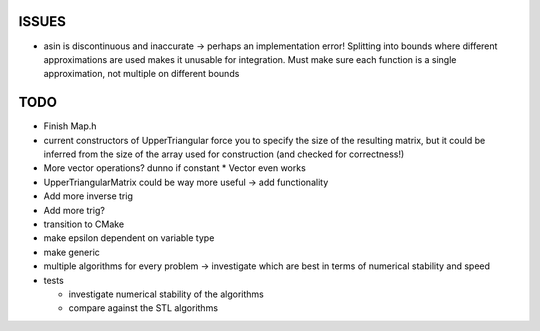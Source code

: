 ISSUES
------

- asin is discontinuous and inaccurate -> perhaps an implementation error! 
  Splitting into bounds where different approximations are used makes it
  unusable for integration. Must make sure each function is a single
  approximation, not multiple on different bounds

TODO
----

- Finish Map.h
- current constructors of UpperTriangular force you to specify the size of the
  resulting matrix, but it could be inferred from the size of the array used for
  construction (and checked for correctness!)
- More vector operations? dunno if constant * Vector even works
- UpperTriangularMatrix could be way more useful -> add functionality
- Add more inverse trig
- Add more trig?
- transition to CMake
- make epsilon dependent on variable type
- make generic
- multiple algorithms for every problem -> investigate which are best in terms
  of numerical stability and speed
- tests

  - investigate numerical stability of the algorithms
  - compare against the STL algorithms
